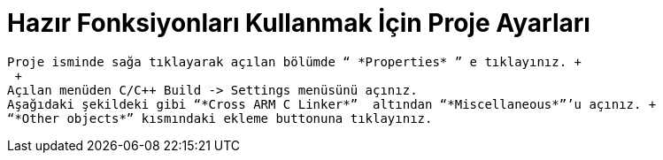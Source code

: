 = *Hazır Fonksiyonları Kullanmak İçin Proje Ayarları* 
 
 Proje isminde sağa tıklayarak açılan bölümde “ *Properties* ” e tıklayınız. +
  +
 Açılan menüden C/C++ Build -> Settings menüsünü açınız. 
 Aşağıdaki şekildeki gibi “*Cross ARM C Linker*”  altından “*Miscellaneous*”’u açınız. +
 “*Other objects*” kısmındaki ekleme buttonuna tıklayınız.
